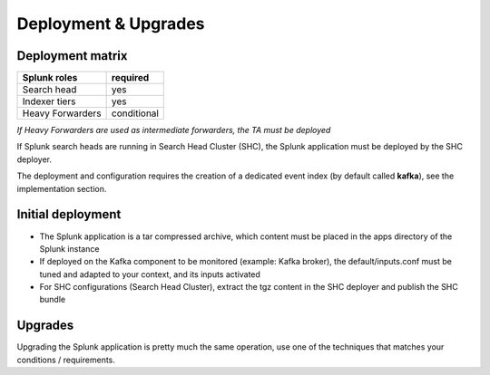 Deployment & Upgrades
#####################

Deployment matrix
=================

+----------------------+---------------------+
| Splunk roles         | required            |
+======================+=====================+
| Search head          |   yes               |
+----------------------+---------------------+
| Indexer tiers        |   yes               |
+----------------------+---------------------+
| Heavy Forwarders     |   conditional       |
+----------------------+---------------------+

*If Heavy Forwarders are used as intermediate forwarders, the TA must be deployed*

If Splunk search heads are running in Search Head Cluster (SHC), the Splunk application must be deployed by the SHC deployer.

The deployment and configuration requires the creation of a dedicated event index (by default called **kafka**), see the implementation section.

Initial deployment
==================

- The Splunk application is a tar compressed archive, which content must be placed in the apps directory of the Splunk instance

- If deployed on the Kafka component to be monitored (example: Kafka broker), the default/inputs.conf must be tuned and adapted to your context, and its inputs activated

- For SHC configurations (Search Head Cluster), extract the tgz content in the SHC deployer and publish the SHC bundle

Upgrades
========

Upgrading the Splunk application is pretty much the same operation, use one of the techniques that matches your conditions / requirements.
